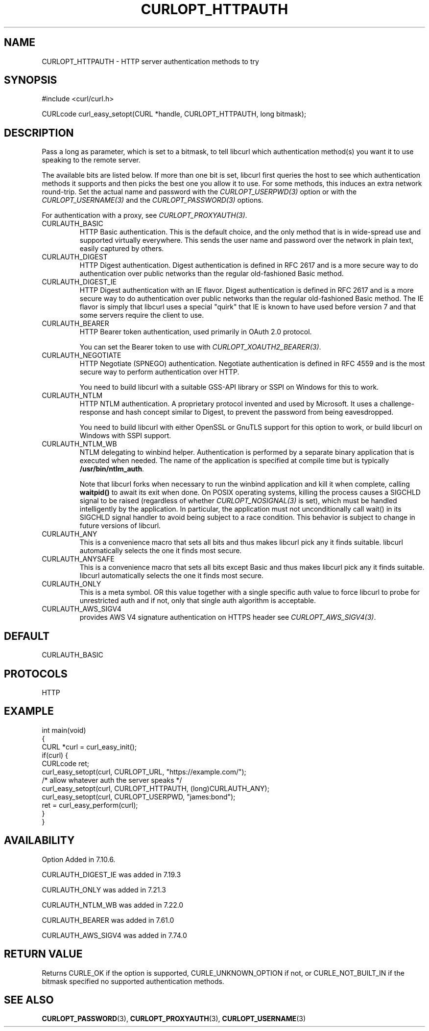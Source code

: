 .\" generated by cd2nroff 0.1 from CURLOPT_HTTPAUTH.md
.TH CURLOPT_HTTPAUTH 3 "June 11 2025" libcurl
.SH NAME
CURLOPT_HTTPAUTH \- HTTP server authentication methods to try
.SH SYNOPSIS
.nf
#include <curl/curl.h>

CURLcode curl_easy_setopt(CURL *handle, CURLOPT_HTTPAUTH, long bitmask);
.fi
.SH DESCRIPTION
Pass a long as parameter, which is set to a bitmask, to tell libcurl which
authentication method(s) you want it to use speaking to the remote server.

The available bits are listed below. If more than one bit is set, libcurl
first queries the host to see which authentication methods it supports and
then picks the best one you allow it to use. For some methods, this induces an
extra network round\-trip. Set the actual name and password with the
\fICURLOPT_USERPWD(3)\fP option or with the \fICURLOPT_USERNAME(3)\fP and the
\fICURLOPT_PASSWORD(3)\fP options.

For authentication with a proxy, see \fICURLOPT_PROXYAUTH(3)\fP.
.IP CURLAUTH_BASIC
HTTP Basic authentication. This is the default choice, and the only method
that is in wide\-spread use and supported virtually everywhere. This sends
the user name and password over the network in plain text, easily captured by
others.
.IP CURLAUTH_DIGEST
HTTP Digest authentication. Digest authentication is defined in RFC 2617 and
is a more secure way to do authentication over public networks than the
regular old\-fashioned Basic method.
.IP CURLAUTH_DIGEST_IE
HTTP Digest authentication with an IE flavor. Digest authentication is defined
in RFC 2617 and is a more secure way to do authentication over public networks
than the regular old\-fashioned Basic method. The IE flavor is simply that
libcurl uses a special "quirk" that IE is known to have used before version 7
and that some servers require the client to use.
.IP CURLAUTH_BEARER
HTTP Bearer token authentication, used primarily in OAuth 2.0 protocol.

You can set the Bearer token to use with \fICURLOPT_XOAUTH2_BEARER(3)\fP.
.IP CURLAUTH_NEGOTIATE
HTTP Negotiate (SPNEGO) authentication. Negotiate authentication is defined
in RFC 4559 and is the most secure way to perform authentication over HTTP.

You need to build libcurl with a suitable GSS\-API library or SSPI on Windows
for this to work.
.IP CURLAUTH_NTLM
HTTP NTLM authentication. A proprietary protocol invented and used by
Microsoft. It uses a challenge\-response and hash concept similar to Digest, to
prevent the password from being eavesdropped.

You need to build libcurl with either OpenSSL or GnuTLS support for this
option to work, or build libcurl on Windows with SSPI support.
.IP CURLAUTH_NTLM_WB
NTLM delegating to winbind helper. Authentication is performed by a separate
binary application that is executed when needed. The name of the application
is specified at compile time but is typically \fB/usr/bin/ntlm_auth\fP.

Note that libcurl forks when necessary to run the winbind application and kill
it when complete, calling \fBwaitpid()\fP to await its exit when done. On POSIX
operating systems, killing the process causes a SIGCHLD signal to be raised
(regardless of whether \fICURLOPT_NOSIGNAL(3)\fP is set), which must be handled
intelligently by the application. In particular, the application must not
unconditionally call wait() in its SIGCHLD signal handler to avoid being
subject to a race condition. This behavior is subject to change in future
versions of libcurl.
.IP CURLAUTH_ANY
This is a convenience macro that sets all bits and thus makes libcurl pick any
it finds suitable. libcurl automatically selects the one it finds most secure.
.IP CURLAUTH_ANYSAFE
This is a convenience macro that sets all bits except Basic and thus makes
libcurl pick any it finds suitable. libcurl automatically selects the one it
finds most secure.
.IP CURLAUTH_ONLY
This is a meta symbol. OR this value together with a single specific auth
value to force libcurl to probe for unrestricted auth and if not, only that
single auth algorithm is acceptable.
.IP CURLAUTH_AWS_SIGV4
provides AWS V4 signature authentication on HTTPS header
see \fICURLOPT_AWS_SIGV4(3)\fP.
.SH DEFAULT
CURLAUTH_BASIC
.SH PROTOCOLS
HTTP
.SH EXAMPLE
.nf
int main(void)
{
  CURL *curl = curl_easy_init();
  if(curl) {
    CURLcode ret;
    curl_easy_setopt(curl, CURLOPT_URL, "https://example.com/");
    /* allow whatever auth the server speaks */
    curl_easy_setopt(curl, CURLOPT_HTTPAUTH, (long)CURLAUTH_ANY);
    curl_easy_setopt(curl, CURLOPT_USERPWD, "james:bond");
    ret = curl_easy_perform(curl);
  }
}
.fi
.SH AVAILABILITY
Option Added in 7.10.6.

CURLAUTH_DIGEST_IE was added in 7.19.3

CURLAUTH_ONLY was added in 7.21.3

CURLAUTH_NTLM_WB was added in 7.22.0

CURLAUTH_BEARER was added in 7.61.0

CURLAUTH_AWS_SIGV4 was added in 7.74.0
.SH RETURN VALUE
Returns CURLE_OK if the option is supported, CURLE_UNKNOWN_OPTION if not, or
CURLE_NOT_BUILT_IN if the bitmask specified no supported authentication
methods.
.SH SEE ALSO
.BR CURLOPT_PASSWORD (3),
.BR CURLOPT_PROXYAUTH (3),
.BR CURLOPT_USERNAME (3)
